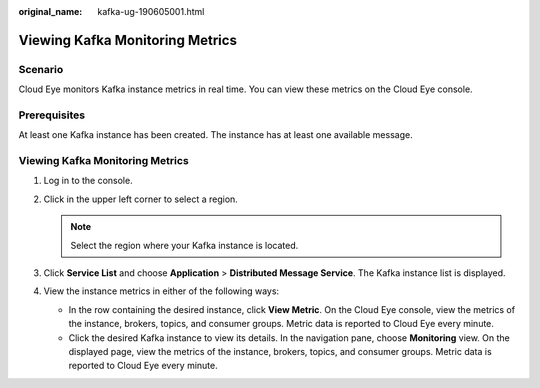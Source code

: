 :original_name: kafka-ug-190605001.html

.. _kafka-ug-190605001:

Viewing Kafka Monitoring Metrics
================================

Scenario
--------

Cloud Eye monitors Kafka instance metrics in real time. You can view these metrics on the Cloud Eye console.

Prerequisites
-------------

At least one Kafka instance has been created. The instance has at least one available message.


Viewing Kafka Monitoring Metrics
--------------------------------

#. Log in to the console.
#. Click |image1| in the upper left corner to select a region.

   .. note::

      Select the region where your Kafka instance is located.

#. Click **Service List** and choose **Application** > **Distributed Message Service**. The Kafka instance list is displayed.
#. View the instance metrics in either of the following ways:

   -  In the row containing the desired instance, click **View Metric**. On the Cloud Eye console, view the metrics of the instance, brokers, topics, and consumer groups. Metric data is reported to Cloud Eye every minute.
   -  Click the desired Kafka instance to view its details. In the navigation pane, choose **Monitoring** view. On the displayed page, view the metrics of the instance, brokers, topics, and consumer groups. Metric data is reported to Cloud Eye every minute.

.. |image1| image:: /_static/images/en-us_image_0143929918.png

